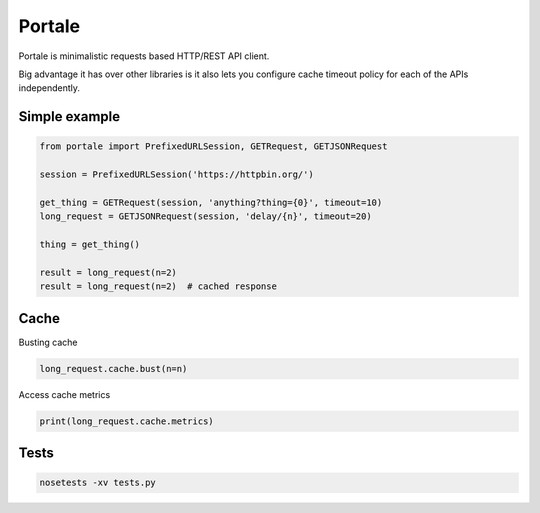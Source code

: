 Portale
=======

Portale is minimalistic requests based HTTP/REST API client. 

Big advantage it has over other libraries is it also lets you configure cache timeout policy for each of the APIs independently.

Simple example
--------------

.. code-block:: python

    from portale import PrefixedURLSession, GETRequest, GETJSONRequest

    session = PrefixedURLSession('https://httpbin.org/')

    get_thing = GETRequest(session, 'anything?thing={0}', timeout=10)
    long_request = GETJSONRequest(session, 'delay/{n}', timeout=20)

    thing = get_thing()

    result = long_request(n=2)
    result = long_request(n=2)  # cached response


Cache 
-----
  

Busting cache

.. code-block:: python

    long_request.cache.bust(n=n)

Access cache metrics

.. code-block:: python

    print(long_request.cache.metrics)


Tests
-----

.. code-block:: python

    nosetests -xv tests.py
